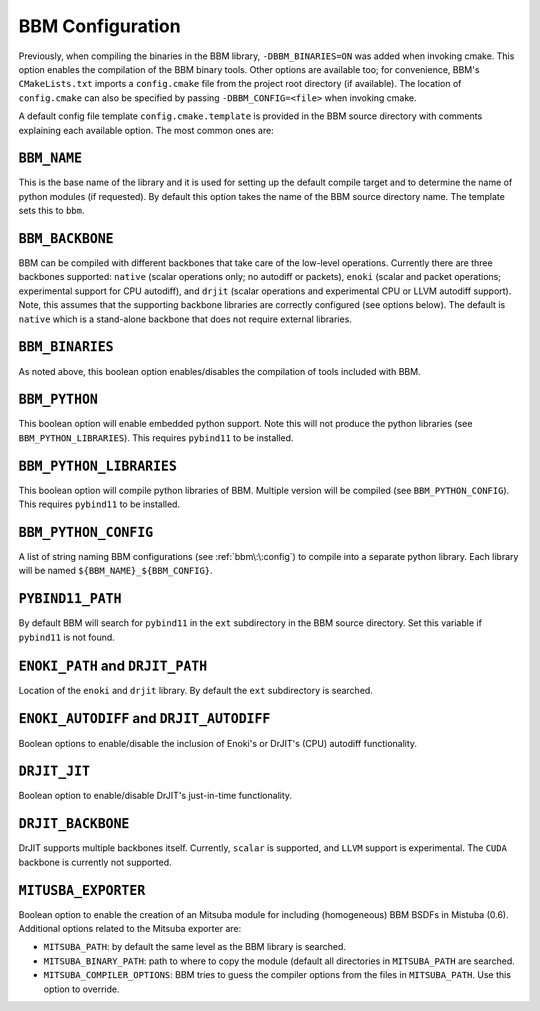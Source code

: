 BBM Configuration
-----------------

Previously, when compiling the binaries in the BBM library,
``-DBBM_BINARIES=ON`` was added when invoking cmake. This option enables the
compilation of the BBM binary tools.  Other options are available too; for
convenience, BBM's ``CMakeLists.txt`` imports a ``config.cmake`` file from the
project root directory (if available).  The location of ``config.cmake`` can
also be specified by passing ``-DBBM_CONFIG=<file>`` when invoking cmake.

A default config file template ``config.cmake.template`` is provided in the
BBM source directory with comments explaining each available option.  The most
common ones are:


``BBM_NAME``
~~~~~~~~~~~~

This is the base name of the library and it is used for setting up the default
compile target and to determine the name of python modules (if requested).  By
default this option takes the name of the BBM source directory name.  The
template sets this to ``bbm``.

``BBM_BACKBONE``
~~~~~~~~~~~~~~~~

BBM can be compiled with different backbones that take care of the low-level
operations.  Currently there are three backbones supported: ``native`` (scalar
operations only; no autodiff or packets), ``enoki`` (scalar and packet
operations; experimental support for CPU autodiff), and ``drjit`` (scalar
operations and experimental CPU or LLVM autodiff support).  Note, this assumes
that the supporting backbone libraries are correctly configured (see options
below).  The default is ``native`` which is a stand-alone backbone that does
not require external libraries.

``BBM_BINARIES``
~~~~~~~~~~~~~~~~

As noted above, this boolean option enables/disables the compilation of tools included
with BBM.

``BBM_PYTHON``
~~~~~~~~~~~~~~

This boolean option will enable embedded python support.  Note this will not produce
the python libraries (see ``BBM_PYTHON_LIBRARIES``). This requires ``pybind11`` to be installed.

``BBM_PYTHON_LIBRARIES``
~~~~~~~~~~~~~~~~~~~~~~~~

This boolean option will compile python libraries of BBM.  Multiple version will be
compiled (see ``BBM_PYTHON_CONFIG``).  This requires ``pybind11`` to be installed.

``BBM_PYTHON_CONFIG``
~~~~~~~~~~~~~~~~~~~~~

A list of string naming BBM configurations (see :ref:`bbm\:\:config`) to compile into a
separate python library.  Each library will be named
``${BBM_NAME}_${BBM_CONFIG}``.

``PYBIND11_PATH``
~~~~~~~~~~~~~~~~~

By default BBM will search for ``pybind11`` in the ``ext`` subdirectory in the BBM
source directory.  Set this variable if ``pybind11`` is not found.

``ENOKI_PATH`` and ``DRJIT_PATH``
~~~~~~~~~~~~~~~~~~~~~~~~~~~~~~~~~

Location of the ``enoki`` and ``drjit`` library.  By default the ``ext`` subdirectory is
searched.

``ENOKI_AUTODIFF`` and ``DRJIT_AUTODIFF``
~~~~~~~~~~~~~~~~~~~~~~~~~~~~~~~~~~~~~~~~~

Boolean options to enable/disable the inclusion of Enoki's or DrJIT's (CPU) autodiff functionality.

``DRJIT_JIT``
~~~~~~~~~~~~~

Boolean option to enable/disable DrJIT's just-in-time functionality.

``DRJIT_BACKBONE``
~~~~~~~~~~~~~~~~~~

DrJIT supports multiple backbones itself. Currently, ``scalar`` is supported,
and ``LLVM`` support is experimental.  The ``CUDA`` backbone is currently not
supported.

``MITUSBA_EXPORTER``
~~~~~~~~~~~~~~~~~~~~

Boolean option to enable the creation of an Mitsuba module for including
(homogeneous) BBM BSDFs in Mistuba (0.6).  Additional options related to the
Mitsuba exporter are:

* ``MITSUBA_PATH``: by default the same level as the BBM library is searched.
* ``MITSUBA_BINARY_PATH``: path to where to copy the module (default all
  directories in ``MITSUBA_PATH`` are searched.
* ``MITSUBA_COMPILER_OPTIONS``: BBM tries to guess the compiler options from
  the files in ``MITSUBA_PATH``.  Use this option to override.

